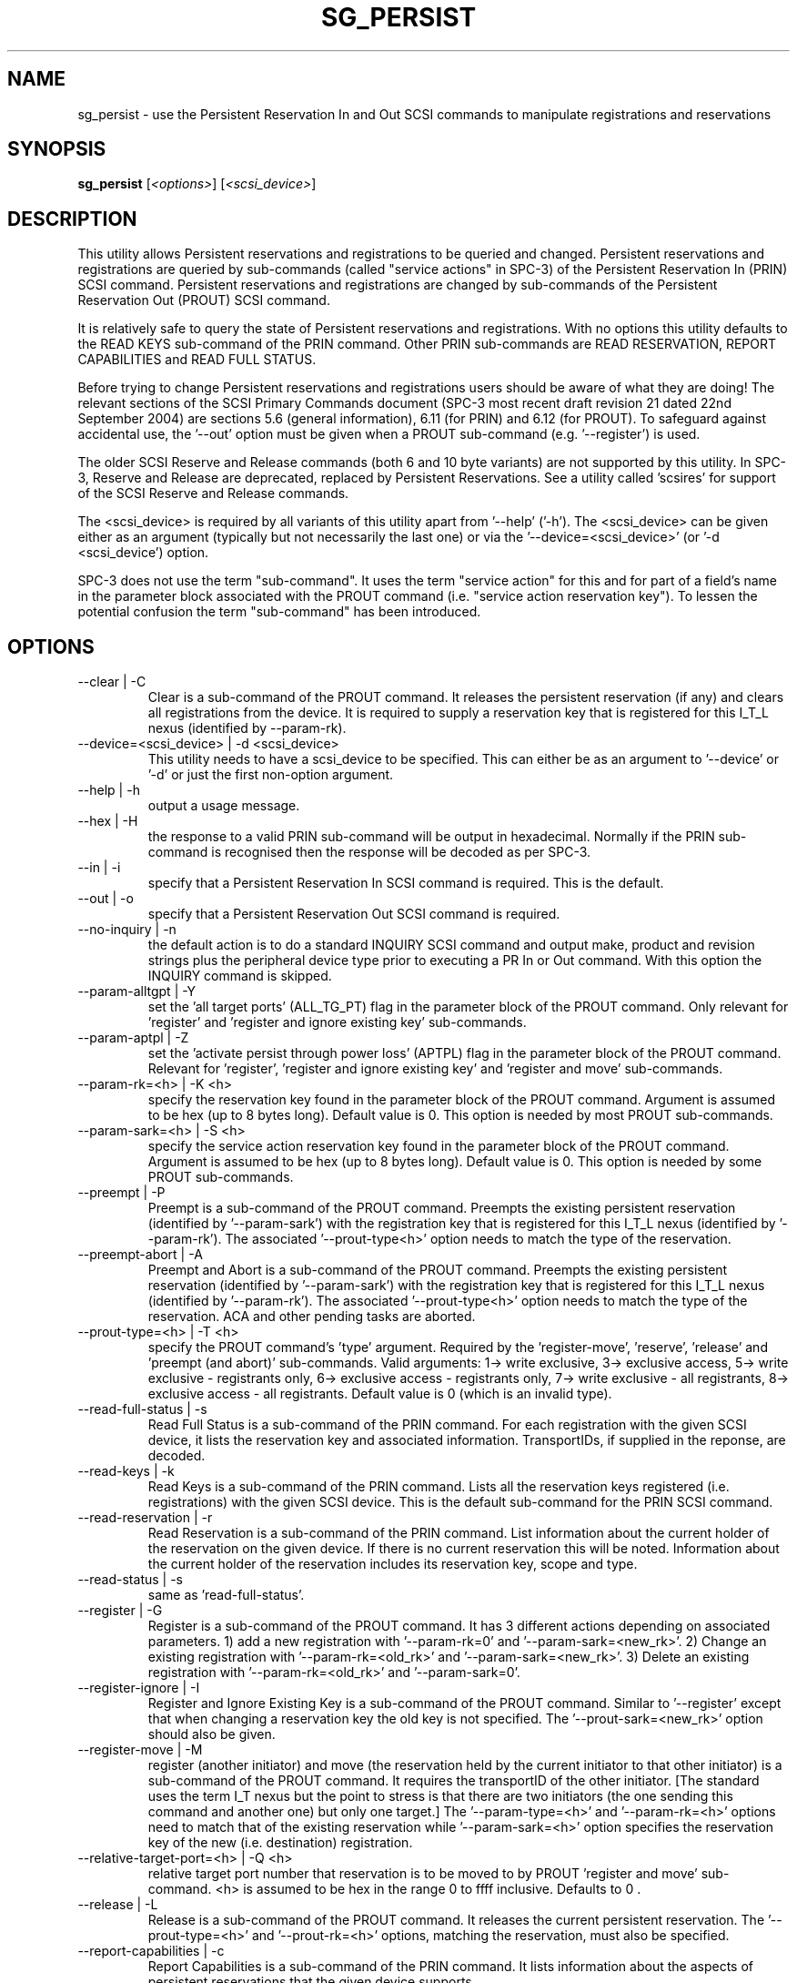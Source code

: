 .TH SG_PERSIST "8" "December 2004" "sg3_utils-1.12" SG3_UTILS
.SH NAME
sg_persist \- use the Persistent Reservation In and Out SCSI commands
to manipulate registrations and reservations
.SH SYNOPSIS
.B sg_persist
[\fI<options>\fR] [\fI<scsi_device>\fR]
.SH DESCRIPTION
.\" Add any additional description here
.PP
This utility allows Persistent reservations and registrations to be
queried and changed. Persistent reservations and registrations are
queried by sub-commands (called "service actions" in SPC-3) of the Persistent
Reservation In (PRIN) SCSI command. Persistent reservations and
registrations are changed by sub-commands of the Persistent Reservation
Out (PROUT) SCSI command.
.PP
It is relatively safe to query the state of Persistent reservations and
registrations. With no options this utility defaults to the READ KEYS
sub-command of the PRIN command. Other PRIN sub-commands are
READ RESERVATION, REPORT CAPABILITIES and READ FULL STATUS.
.PP
Before trying to change Persistent reservations and registrations users
should be aware of what they are doing! The relevant sections of the
SCSI Primary Commands document (SPC-3 most recent draft revision 21
dated 22nd September 2004) are sections 5.6 (general information), 6.11 (for
PRIN) and 6.12 (for PROUT). To safeguard against accidental use,
the '--out' option must be given when a PROUT sub-command (e.g. '--register')
is used.
.PP
The older SCSI Reserve and Release commands (both 6 and 10 byte variants)
are not supported by this utility. In SPC-3, Reserve and Release are 
deprecated, replaced by Persistent Reservations. See a utility
called 'scsires' for support of the SCSI Reserve and Release commands.
.PP
The <scsi_device> is required by all variants of this utility apart
from '--help' ('-h'). The <scsi_device> can be given either as an
argument (typically but not necessarily the last one) or via
the '--device=<scsi_device>' (or '-d <scsi_device') option.
.PP
SPC-3 does not use the term "sub-command". It uses the term "service action"
for this and for part of a field's name in the parameter block associated
with the PROUT command (i.e. "service action reservation key"). To lessen
the potential confusion the term "sub-command" has been introduced. 
.SH OPTIONS
.TP
--clear | -C
Clear is a sub-command of the PROUT command. It releases the
persistent reservation (if any) and clears all registrations from the
device. It is required to supply a reservation key that is registered
for this I_T_L nexus (identified by --param-rk).
.TP
--device=<scsi_device> | -d <scsi_device>
This utility needs to have a scsi_device to be specified. This can either
be as an argument to '--device' or '-d' or just the first non-option
argument.
.TP
--help | -h
output a usage message.
.TP
--hex | -H
the response to a valid PRIN sub-command will be output in hexadecimal.
Normally if the PRIN sub-command is recognised then the response
will be decoded as per SPC-3.
.TP
--in | -i
specify that a Persistent Reservation In SCSI command is required. This
is the default.
.TP
--out | -o
specify that a Persistent Reservation Out SCSI command is required.
.TP
--no-inquiry | -n
the default action is to do a standard INQUIRY SCSI command and output
make, product and revision strings plus the peripheral device type
prior to executing a PR In or Out command. With this option the
INQUIRY command is skipped.
.TP
--param-alltgpt | -Y
set the 'all target ports' (ALL_TG_PT) flag in the parameter block of the
PROUT command. Only relevant for 'register' and 'register and ignore existing
key' sub-commands.
.TP
--param-aptpl | -Z
set the 'activate persist through power loss' (APTPL) flag in the parameter
block of the PROUT command. Relevant for 'register', 'register and ignore
existing key' and 'register and move' sub-commands.
.TP
--param-rk=<h> | -K <h>
specify the reservation key found in the parameter block of the PROUT
command. Argument is assumed to be hex (up to 8 bytes long). Default value
is 0. This option is needed by most PROUT sub-commands.
.TP
--param-sark=<h> | -S <h>
specify the service action reservation key found in the parameter block
of the PROUT command. Argument is assumed to be hex (up to 8 bytes long).
Default value is 0. This option is needed by some PROUT sub-commands.
.TP
--preempt | -P
Preempt is a sub-command of the PROUT command. Preempts
the existing persistent reservation (identified by '--param-sark') with
the registration key that is registered for this I_T_L nexus (identified
by '--param-rk'). The associated '--prout-type<h>' option needs to match
the type of the reservation.
.TP
--preempt-abort | -A
Preempt and Abort is a sub-command of the PROUT command. Preempts
the existing persistent reservation (identified by '--param-sark') with
the registration key that is registered for this I_T_L nexus (identified
by '--param-rk'). The associated '--prout-type<h>' option needs to match
the type of the reservation. ACA and other pending tasks are aborted.
.TP
--prout-type=<h> | -T <h>
specify the PROUT command's 'type' argument. Required by 
the 'register-move', 'reserve', 'release' and 'preempt (and abort)'
sub-commands. Valid arguments: 1-> write exclusive, 3->
exclusive access, 5-> write exclusive - registrants only, 6-> 
exclusive access - registrants only, 7-> write exclusive - all registrants,
8-> exclusive access - all registrants. Default value is 0 (which is
an invalid type).
.TP
--read-full-status | -s
Read Full Status is a sub-command of the PRIN command. For each registration
with the given SCSI device, it lists the reservation key and associated
information. TransportIDs, if supplied in the reponse, are decoded.
.TP
--read-keys | -k
Read Keys is a sub-command of the PRIN command. Lists all the reservation
keys registered (i.e. registrations) with the given SCSI device. This is
the default sub-command for the PRIN SCSI command.
.TP
--read-reservation | -r
Read Reservation is a sub-command of the PRIN command. List information
about the current holder of the reservation on the given device. If there
is no current reservation this will be noted. Information about the current
holder of the reservation includes its reservation key, scope and type.
.TP
--read-status | -s
same as 'read-full-status'.
.TP
--register | -G
Register is a sub-command of the PROUT command. It has 3 different
actions depending on associated parameters. 1) add a new registration 
with '--param-rk=0' and '--param-sark=<new_rk>'. 2) Change an existing
registration with '--param-rk=<old_rk>' and '--param-sark=<new_rk>'.
3) Delete an existing registration with '--param-rk=<old_rk>' 
and '--param-sark=0'.
.TP
--register-ignore | -I
Register and Ignore Existing Key is a sub-command of the PROUT command.
Similar to '--register' except that when changing a reservation key the
old key is not specified. The '--prout-sark=<new_rk>' option should also
be given.
.TP
--register-move | -M
register (another initiator) and move (the reservation held by the current
initiator to that other initiator) is a sub-command of the PROUT command.
It requires the transportID of the other initiator. [The standard uses the
term I_T nexus but the point to stress is that there are two initiators
(the one sending this command and another one) but only one target.]
The '--param-type=<h>' and '--param-rk=<h>' options need to match that of
the existing reservation while '--param-sark=<h>' option specifies the
reservation key of the new (i.e. destination) registration.
.TP
--relative-target-port=<h> | -Q <h>
relative target port number that reservation is to be moved to by 
PROUT 'register and move' sub-command. <h> is assumed to be hex in the
range 0 to ffff inclusive. Defaults to 0 .
.TP
--release | -L
Release is a sub-command of the PROUT command. It releases the
current persistent reservation. The '--prout-type=<h>' 
and '--prout-rk=<h>' options, matching the reservation, must also be
specified.
.TP
--report-capabilities | -c
Report Capabilities is a sub-command of the PRIN command. It lists
information about the aspects of persistent reservations that the
given device supports.
.TP
--reserve | -R
Reserve is a sub-command of the PROUT command. It creates a new
persistent reservation (if permitted). The '--prout-type=<h>'
and '--prout-rk=<h>' options must also be specified.
.TP
--transport-id=<h>,<h>... | -X <h>,<h>...
a transportID is required for the PROUT 'register and move' sub-command
and is optional for the PROUT 'register' and 'register and ignore
existing key' sub-commands. The latter two sub-commands can take multiple
transportIDs in a list but only one is supported on the command line.
The argument is a comma separated list of hex numbers representing
the bytes of the transportID. The list of hex numbers will be padded
out with zeroes to 24 bytes which is the minimum length of a
transportID. A transportID longer than 24 bytes (e.g. for iSCSI) is
padded with zeroes so its length is a multiple of 4.
.TP
--transport-id=- | -X -
a transportID is required for the PROUT 'register and move' sub-command
and is optional for the PROUT 'register' and 'register and ignore
existing key' sub-commands. The latter two sub-commands can take multiple
transportIDs in a list. The argument is '-' which indicates
stdin should be read for the transportID(s). Empty lines are ignored.
Everything from and including a "#" on a line is ignored.
Leading spaces and tabs are ignored. All numbers
are assumed to be hexadecimal and can be separated by space, comma or
tab. There can be one transportID per line. TranportIDs will be padded
out with zeroes to 24 bytes which is the minimum length of a
transportID. A transportID longer than 24 bytes (e.g. for iSCSI) is
padded with zeroes so its length is a multiple of 4.
.TP
--unreg | -U
optional when the PROUT register and move sub-command is invoked. If given
it will unregister the current initiator (I_T nexus) after the other initiator
has been registered and the reservation moved to it. When not given the
initiator (I_T nexus) that sent the PROUT command remains registered.
.TP
--verbose | -v
print out cdb of issued commands prior to execution. If used twice
prints out the parameter block associated with the PROUT command prior
to its execution as well. If used thrice decodes given transportID(s)
as well. To see the response to a PRIN command in low level form use
the '--hex' option.
.TP
--version | -V
print out version string. Ignore all other parameters.
.TP
-?
output usage message. Ignore all other parameters.
.SH NOTES
In the 2.4 series of Linux kernels the given device must be
a SCSI generic (sg) device. In the 2.6 series any SCSI device 
name (e.g. /dev/sdc, /dev/st1m or /dev/sg3) can be specified. 
For example "sg_persist --read-keys /dev/sda"
will work in the 2.6 series kernels.
.PP
The only scope for PROUT commands supported in the current draft of 
SPC-3 is "LU_SCOPE". Hence there seems to be no point in offering an
option to set scope to another value.
.PP
Most errors with the PROUT sub-commands (e.g. missing or 
mismatched '--prout-type=<h>' option) will result in a RESERVATION
CONFLICT status. This can be a bit confusing when you know there is
only one (active) initiator: the "conflict" is with the SPC standard, not
another initiator.
.SH EXAMPLES
.PP
Due to defaults the simplest example executes the 'read keys' sub-command
of the PRIN command:
.PP
   sg_persist /dev/sda
.PP
This is the same as the following (long-winded) command:
.PP
   sg_persist --in --read-keys --device=/dev/sda
.PP
To read the current reservation either the '--read-reservation' form or
the shorter '-r' can be used:
.PP
   sg_persist -r /dev/sda
.PP
To
.B register
the new reservation key 0x123abc the following could be used:
.PP
   sg_persist --out --register --param-sark=123abc /dev/sda
.PP
Given the above registration succeeds, to
.B reserve
the given device (with type 'write exclusive') the following
could be used:
.PP
   sg_persist --out --reserve --param-rk=123abc
.br
              --prout-type=1 /dev/sda
.PP
To
.B release
the reservation the following can be given (note that
the --param-rk and --prout-type arguments must match those of the
reservation):
.PP
   sg_persist --out --release --param-rk=123abc
.br
              --prout-type=1 /dev/sda
.PP
Finally to
.B unregister
a reservation key (and not effect other
registrations which is what '--clear' would do) the command
is a little surprising:
.PP
   sg_persist --out --register --param-rk=123abc /dev/sda
.PP
Now have a close look at the difference between the register and
unregister examples above.
.PP
An example file that is suitably formatted to pass transportIDs via
the '-transport-id=-' option can be found in the examples sub-directory
of the sg3_utils package. That file is called 'transport_ids.txt'.
.SH AUTHOR
Written by Doug Gilbert
.SH "REPORTING BUGS"
Report bugs to <dgilbert at interlog dot com>.
.SH COPYRIGHT
Copyright \(co 2004 Douglas Gilbert
.br
This software is distributed under the GPL version 2. There is NO
warranty; not even for MERCHANTABILITY or FITNESS FOR A PARTICULAR PURPOSE.
.SH "SEE ALSO"
.B scsires(internet), examples/sg_persist_tst.sh(sg3_utils tarball)
